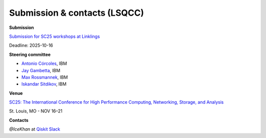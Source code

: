 #############################
Submission & contacts (LSQCC)
#############################

**Submission**

`Submission for SC25 workshops at Linklings <https://submissions.supercomputing.org/>`_

Deadline: 2025-10-16


**Steering committee**

* `Antonio Córcoles <https://scholar.google.com/citations?user=_nYGfnIAAAAJ&hl=en&oi=ao>`_, IBM
* `Jay Gambetta <https://scholar.google.com/citations?user=690ygNAAAAAJ&hl=en&oi=ao>`_, IBM
* `Max Rossmannek <https://scholar.google.com/citations?user=haAGoFsAAAAJ&hl=en>`_, IBM
* `Iskandar Sitdikov <https://scholar.google.com/citations?user=isCe0IgAAAAJ&hl=en>`_, IBM

**Venue**

`SC25: The International Conference for High Performance
Computing, Networking, Storage, and Analysis <https://sc25.supercomputing.org/>`_ 

St. Louis, MO - NOV 16–21

**Contacts**

`@IceKhan` at `Qiskit Slack <https://qiskit.slack.com/>`_